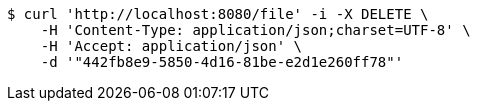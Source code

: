 [source,bash]
----
$ curl 'http://localhost:8080/file' -i -X DELETE \
    -H 'Content-Type: application/json;charset=UTF-8' \
    -H 'Accept: application/json' \
    -d '"442fb8e9-5850-4d16-81be-e2d1e260ff78"'
----